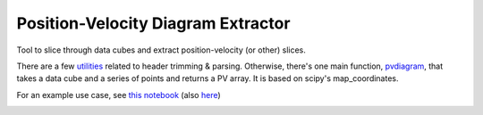 Position-Velocity Diagram Extractor
===================================

Tool to slice through data cubes and extract position-velocity (or other)
slices.

There are a few `utilities <pvextractor/utils>`_ related to header trimming &
parsing.  Otherwise, there's one main function,
`pvdiagram <pvextractor/pvextractor.py>`_, that takes a data cube and a series of
points and returns a PV array.  It is based on scipy's map_coordinates.

For an example use case, see `this notebook
<http://nbviewer.ipython.org/urls/raw.github.com/keflavich/pvextractor/master/examples/IRAS05358Slicing.ipynb>`_
(also `here <examples/IRAS05358Slicing.html>`_)




.. image:: https://d2weczhvl823v0.cloudfront.net/keflavich/pvextractor/trend.png
   :alt: Bitdeli badge
   :target: https://bitdeli.com/free

